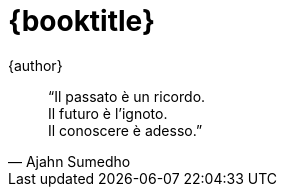 [#titlepage]
= {booktitle}

[role=titlepage-author]
{author}

<<<

[quote, Ajahn Sumedho]
____
"`Il passato è un ricordo. +
Il futuro è l'ignoto. +
Il conoscere è adesso.`"
